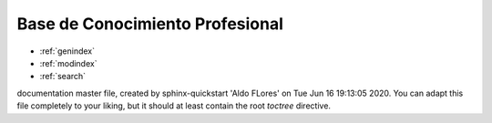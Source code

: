 Base de Conocimiento Profesional
==================

* :ref:`genindex`
* :ref:`modindex`
* :ref:`search`


documentation master file, created by
sphinx-quickstart 'Aldo FLores' on Tue Jun 16 19:13:05 2020.
You can adapt this file completely to your liking, but it should at least
contain the root `toctree` directive.
